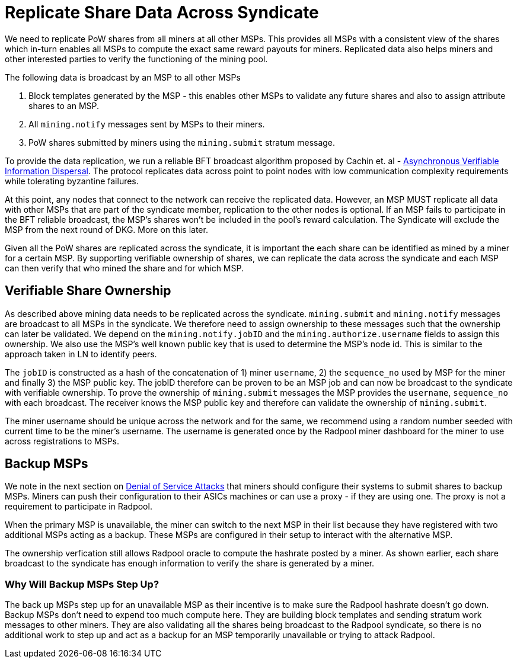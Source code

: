 = Replicate Share Data Across Syndicate

We need to replicate PoW shares from all miners at all other
MSPs. This provides all MSPs with a consistent view of the shares
which in-turn enables all MSPs to compute the exact same reward
payouts for miners. Replicated data also helps miners and other
interested parties to verify the functioning of the mining pool.

The following data is broadcast by an MSP to all other MSPs

. Block templates generated by the MSP - this enables other MSPs to validate any future shares and also to assign attribute shares to an MSP.
. All `mining.notify` messages sent by MSPs to their miners.
. PoW shares submitted by miners using the `mining.submit` stratum message.

To provide the data replication, we run a reliable BFT broadcast
algorithm proposed by Cachin et. al -
https://homes.cs.washington.edu/~tessaro/papers/dds.pdf[Asynchronous
Verifiable Information Dispersal]. The protocol replicates data across
point to point nodes with low communication complexity requirements
while tolerating byzantine failures.

At this point, any nodes that connect to the network can receive the
replicated data. However, an MSP MUST replicate all data with other
MSPs that are part of the syndicate member, replication to the other
nodes is optional. If an MSP fails to participate in the BFT reliable broadcast, the
MSP's shares won't be included in the pool's reward calculation. The
Syndicate will exclude the MSP from the next round of DKG. More on
this later.

Given all the PoW shares are replicated across the syndicate, it is
important the each share can be identified as mined by a miner for a
certain MSP. By supporting verifiable ownership of shares, we can
replicate the data across the syndicate and each MSP can then verify
that who mined the share and for which MSP.

== Verifiable Share Ownership

As described above mining data needs to be replicated across the
syndicate. `mining.submit` and `mining.notify` messages are broadcast
to all MSPs in the syndicate. We therefore need to assign ownership to
these messages such that the ownership can later be validated. We
depend on the `mining.notify.jobID` and the
`mining.authorize.username` fields to assign this ownership. We also
use the MSP's well known public key that is used to determine the
MSP's node id. This is similar to the approach taken in LN to identify
peers.

The `jobID` is constructed as a hash of the concatenation of 1) miner
`username`, 2) the `sequence_no` used by MSP for the miner and finally
3) the MSP public key. The jobID therefore can be proven to be an MSP
job and can now be broadcast to the syndicate with verifiable
ownership. To prove the ownership of `mining.submit` messages the MSP
provides the `username`, `sequence_no` with each broadcast. The
receiver knows the MSP public key and therefore can validate the
ownership of `mining.submit`.

The miner username should be unique across the network and for the
same, we recommend using a random number seeded with current time to
be the miner's username. The username is generated once by the Radpool
miner dashboard for the miner to use across registrations to MSPs.

== Backup MSPs

We note in the next section on
xref:attacks.adoc#_denial_of_service_attack_by_msp[Denial of Service
Attacks] that miners should configure their systems to submit shares
to backup MSPs. Miners can push their configuration to their ASICs
machines or can use a proxy - if they are using one. The proxy is not
a requirement to participate in Radpool.

When the primary MSP is unavailable, the miner can switch to the next
MSP in their list because they have registered with two additional
MSPs acting as a backup. These MSPs are configured in their setup to
interact with the alternative MSP.

The ownership verfication still allows Radpool oracle to compute the
hashrate posted by a miner. As shown earlier, each share broadcast to
the syndicate has enough information to verify the share is generated
by a miner.

=== Why Will Backup MSPs Step Up?

The back up MSPs step up for an unavailable MSP as their incentive is 
to make sure the Radpool hashrate doesn't go down. Backup
MSPs don't need to expend too much compute here. They are building
block templates and sending stratum work messages to other
miners. They are also validating all the shares being broadcast to the
Radpool syndicate, so there is no additional work to step up and act
as a backup for an MSP temporarily unavailable or trying to attack
Radpool.
